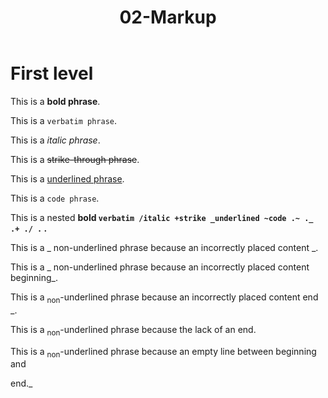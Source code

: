 #+TITLE: 02-Markup
#+DESCRIPTION: Simple org file to test markup
#+TODO: TODO(t) PAUSED(p) |  DONE(d)


* First level
  :PROPERTIES:
  :ID:       02-markup-first-level-id
  :CREATED:  [2020-01-01 Wed 01:01]
  :END:
  This is a *bold phrase*.

  This is a =verbatim phrase=.

  This is a /italic phrase/.

  This is a +strike-through phrase+.

  This is a _underlined phrase_.

  This is a ~code phrase~.

  This is a nested *bold =verbatim /italic +strike _underlined ~code .~ ._ .+ ./ .= .*

  This is a _ non-underlined phrase because an incorrectly placed content _.

  This is a _ non-underlined phrase because an incorrectly placed content beginning_.

  This is a _non-underlined phrase because an incorrectly placed content end _.

  This is a _non-underlined phrase because the lack of an end.


  This is a _non-underlined phrase because an empty line between beginning and

  end._
